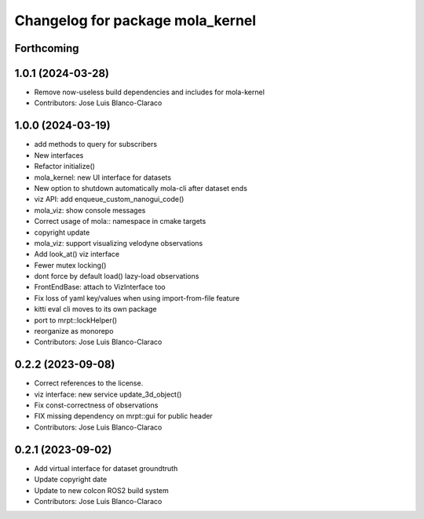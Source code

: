 ^^^^^^^^^^^^^^^^^^^^^^^^^^^^^^^^^
Changelog for package mola_kernel
^^^^^^^^^^^^^^^^^^^^^^^^^^^^^^^^^

Forthcoming
-----------

1.0.1 (2024-03-28)
------------------
* Remove now-useless build dependencies and includes for mola-kernel
* Contributors: Jose Luis Blanco-Claraco

1.0.0 (2024-03-19)
------------------
* add methods to query for subscribers
* New interfaces
* Refactor initialize()
* mola_kernel: new UI interface for datasets
* New option to shutdown automatically mola-cli after dataset ends
* viz API: add enqueue_custom_nanogui_code()
* mola_viz: show console messages
* Correct usage of mola:: namespace in cmake targets
* copyright update
* mola_viz: support visualizing velodyne observations
* Add look_at() viz interface
* Fewer mutex locking()
* dont force by default load() lazy-load observations
* FrontEndBase: attach to VizInterface too
* Fix loss of yaml key/values when using import-from-file feature
* kitti eval cli moves to its own package
* port to mrpt::lockHelper()
* reorganize as monorepo
* Contributors: Jose Luis Blanco-Claraco

0.2.2 (2023-09-08)
------------------
* Correct references to the license.
* viz interface: new service update_3d_object()
* Fix const-correctness of observations
* FIX missing dependency on mrpt::gui for public header
* Contributors: Jose Luis Blanco-Claraco

0.2.1 (2023-09-02)
------------------

* Add virtual interface for dataset groundtruth
* Update copyright date
* Update to new colcon ROS2 build system
* Contributors: Jose Luis Blanco-Claraco
